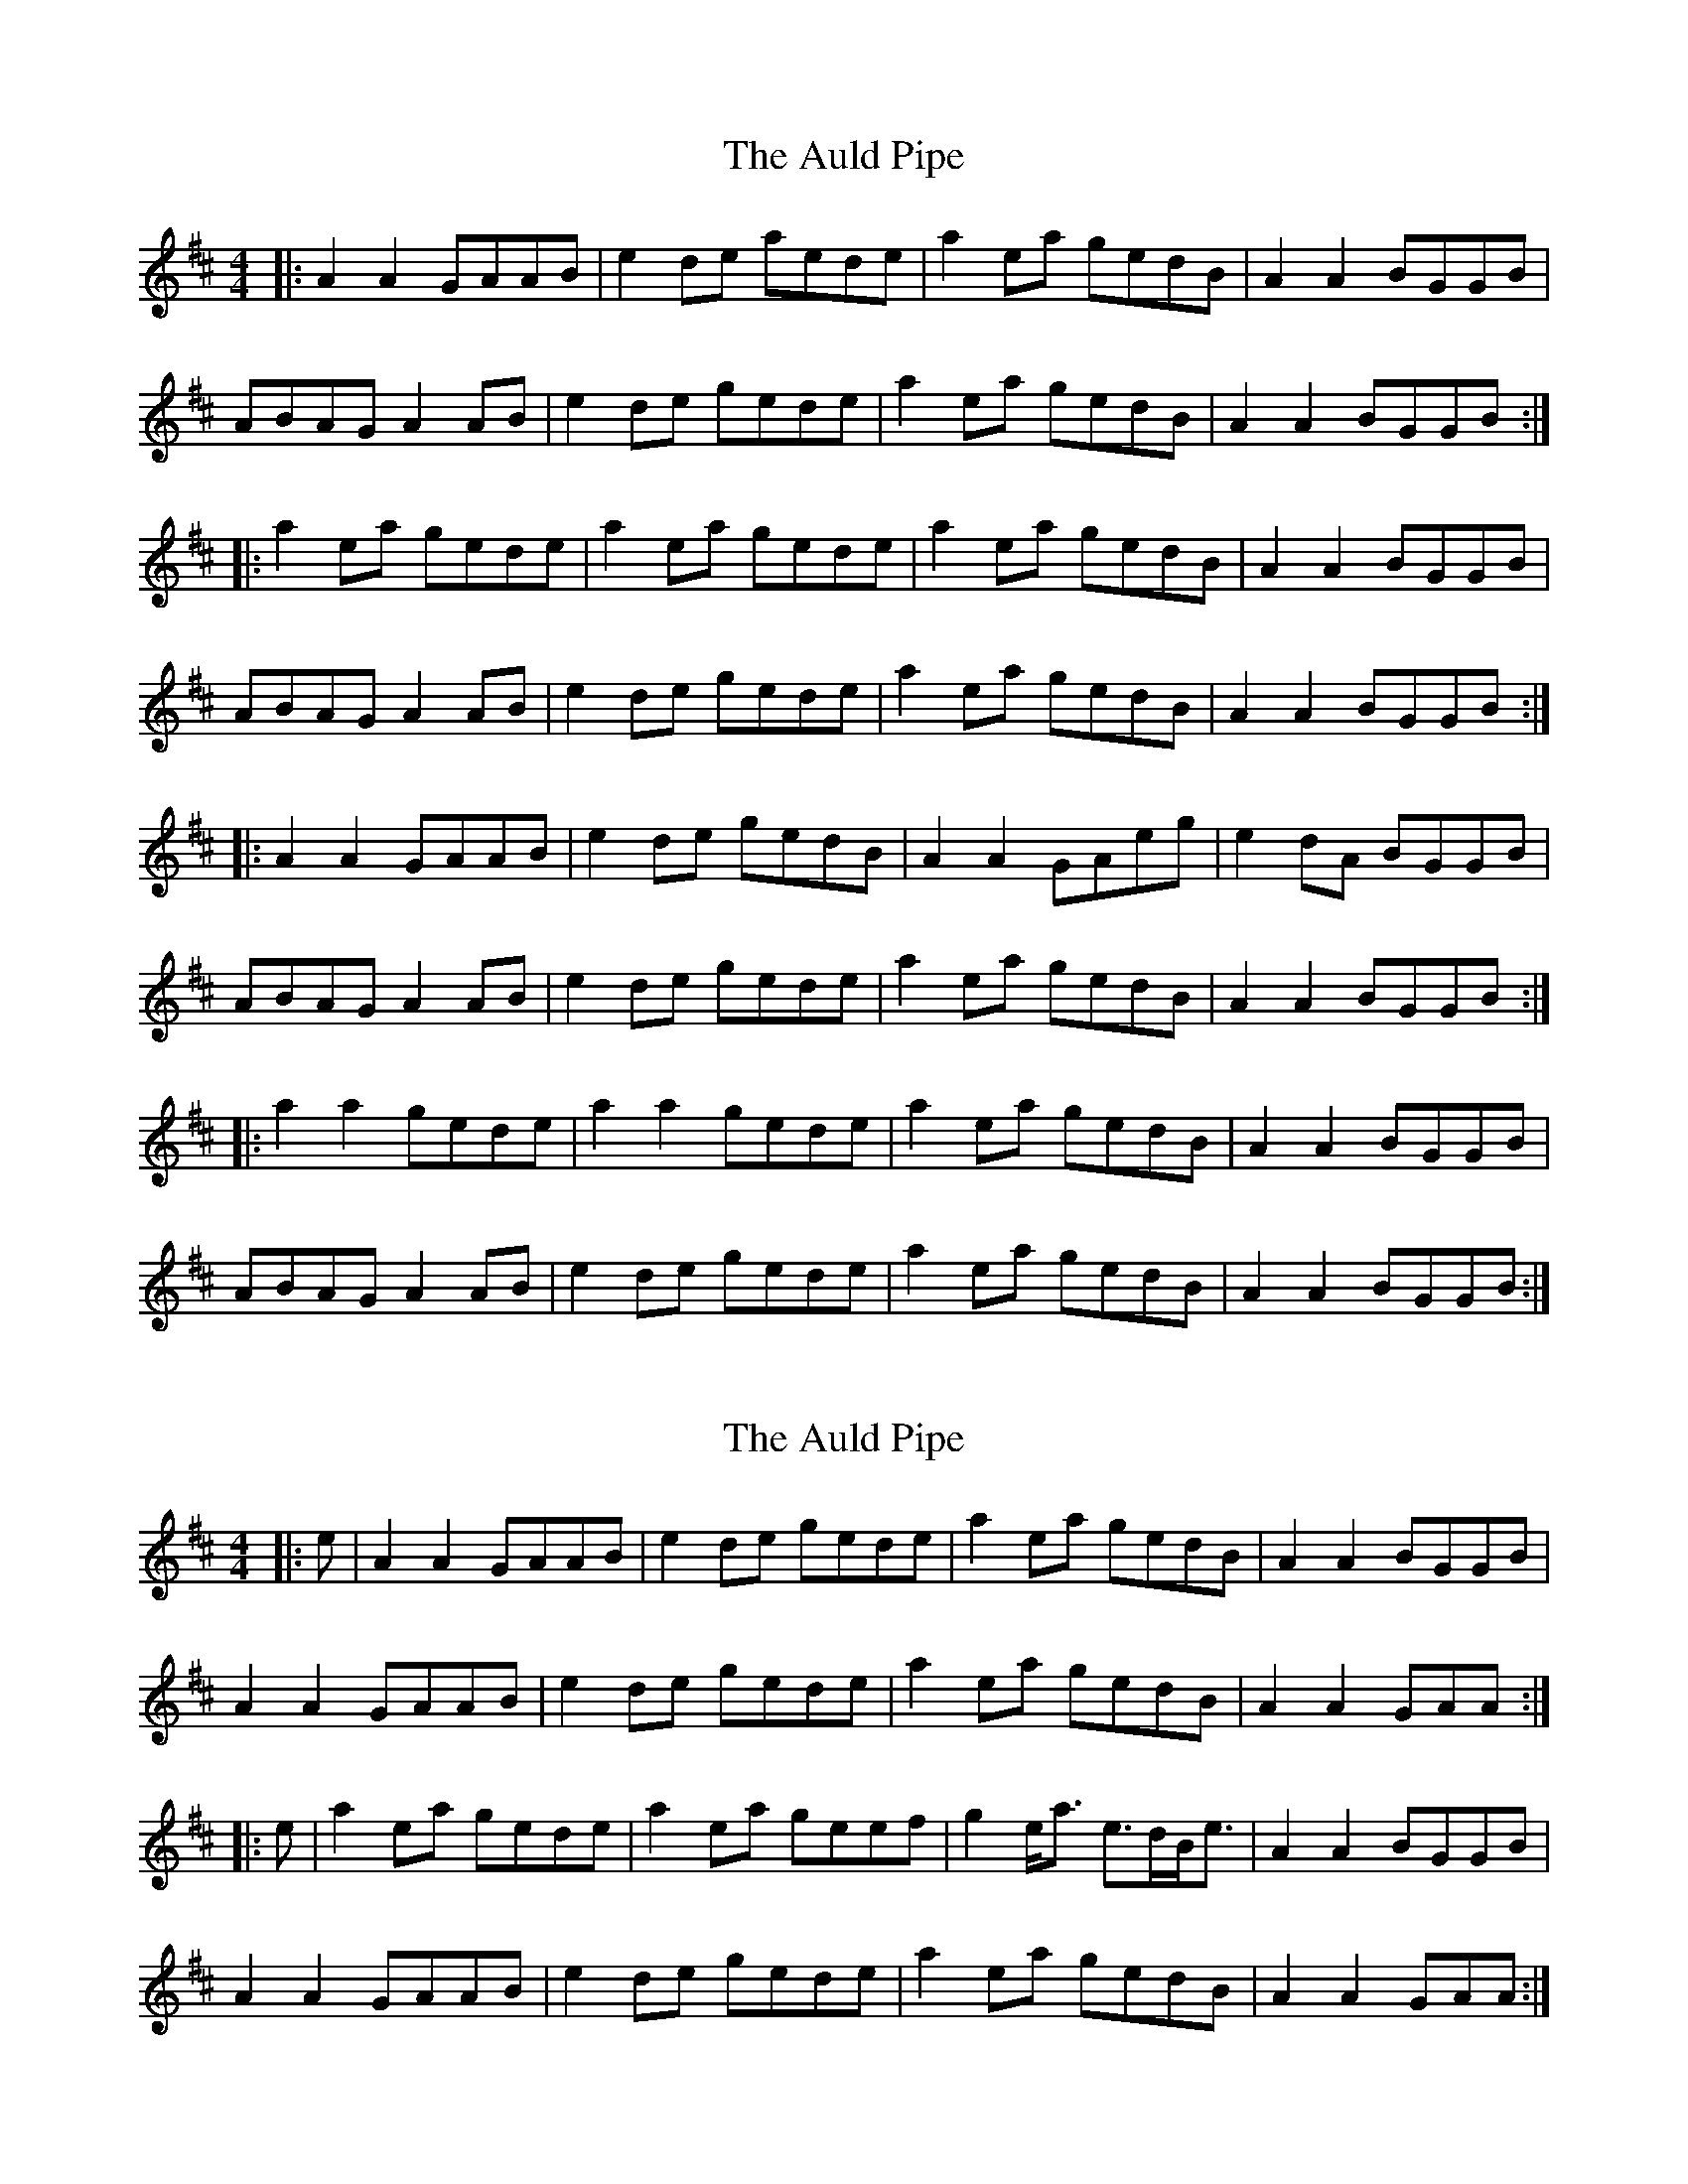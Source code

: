 X: 1
T: Auld Pipe, The
Z: dafydd
S: https://thesession.org/tunes/2826#setting2826
R: reel
M: 4/4
L: 1/8
K: Amix
|:A2A2 GAAB|e2 de aede|a2 ea gedB|A2A2 BGGB|
ABAG A2 AB|e2 de gede|a2 ea gedB|A2A2 BGGB:|
|:a2 ea gede|a2 ea gede|a2 ea gedB|A2A2 BGGB|
ABAG A2 AB|e2 de gede|a2 ea gedB|A2A2 BGGB:|
|:A2A2 GAAB|e2 de gedB|A2A2 GAeg|e2 dA BGGB|
ABAG A2 AB|e2 de gede|a2 ea gedB|A2A2 BGGB:|
|:a2a2 gede|a2a2 gede|a2 ea gedB|A2A2 BGGB|
ABAG A2 AB|e2 de gede|a2 ea gedB|A2A2 BGGB:|
X: 2
T: Auld Pipe, The
Z: CreadurMawnOrganig
S: https://thesession.org/tunes/2826#setting16032
R: reel
M: 4/4
L: 1/8
K: Amix
|:e|A2A2 GAAB|e2de gede|a2ea gedB|A2A2 BGGB|
A2A2 GAAB|e2de gede|a2ea gedB|A2A2 GAA:|
|:e|a2ea gede|a2ea geef|g2e<a e>dB<e|A2A2 BGGB|
A2A2 GAAB|e2de gede|a2ea gedB|A2A2 GAA:|
X: 3
T: Auld Pipe, The
Z: stanton135
S: https://thesession.org/tunes/2826#setting23239
R: reel
M: 4/4
L: 1/8
K: Ador
|: Bd | e2A2 GAAB | BABd e2Bd | e2ef edBd | e2A2 A2Bd |
e2A2 GAAB | BABd e2Bd | eaag ed B<e | A3A/A/ A2 :|
|: Bd | e2a2 aged | eaag e2Bd | e2ef edBd | e2A2 A2Bd |
e2a2 aged | eaag e2Bd | eaag ed B<e | A3A/A/ A2 :|
|: Bd | e2e2 edBe | eddB d2Bd | e2ef edBd | e2A2 A2Bd |
e2e2 edBe | eddB d2Bd | eaag ed B<e | A3A/A/ A2 :|
|: Bd | e2ae gedB | eaae g2Bd | e2ef edBd | e2A2 A2Bd |
e2ae gedB | eaae g2Bd | eaag ed B<e | A3A/A/ A2 :|
X: 4
T: Auld Pipe, The
Z: bravesentry
S: https://thesession.org/tunes/2826#setting28651
R: reel
M: 4/4
L: 1/8
K: Ador
|:A2A2 GAAB|e2 de aede|a2 ea gedB|A2A2 BGGB|
ABAG A2 AB|e2 de gede|a2 ea gedB|A2BG A2Ae:|
|:a2 ea gede|a2 ea gede|a2 ea gedB|A2A2 BGGB|
ABAG A2 AB|e2 de gede|a2 ea gedB|A2BG A2Ae:|
